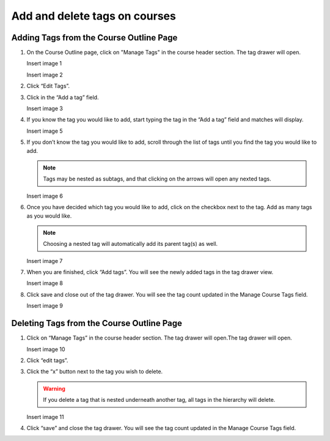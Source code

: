 Add and delete tags on courses
##############################

Adding Tags from the Course Outline Page
****************************************

#. On the Course Outline page, click on "Manage Tags" in the course header section. The tag drawer will open.

   Insert image 1
   
   Insert image 2

#. Click “Edit Tags”.

#. Click in the “Add a tag” field.
   
   Insert image 3

#. If you know the tag you would like to add, start typing the tag in the “Add a tag” field and matches will display.
   
   Insert image 5

#. If you don’t know the tag you would like to add, scroll through the list of tags until you find the tag you would like to add.

   .. note::

      Tags may be nested as subtags, and that clicking on the arrows will open any nexted tags.
   
   Insert image 6

#. Once you have decided which tag you would like to add, click on the checkbox next to the tag. Add as many tags as you would like. 
   
   .. note:: 
      
      Choosing a nested tag will automatically add its parent tag(s) as well. 
   
   Insert image 7

#. When you are finished, click “Add tags”. You will see the newly added tags in the tag drawer view.
   
   Insert image 8

#. Click save and close out of the tag drawer. You will see the tag count updated in the Manage Course Tags field.
   
   Insert image 9

Deleting Tags from the Course Outline Page
******************************************

#. Click on “Manage Tags” in the course header section. The tag drawer will open.The tag drawer will open.
   
   Insert image 10

#. Click “edit tags”.

#. Click the “x” button next to the tag you wish to delete.
   
   .. warning:: 

      If you delete a tag that is nested underneath another tag, all tags in the hierarchy will delete.
   
   Insert image 11

#. Click “save” and close the tag drawer. You will see the tag count updated in the Manage Course Tags field.
